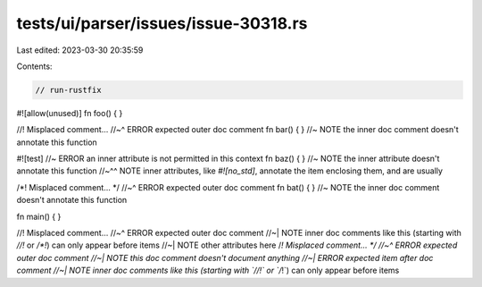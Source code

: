 tests/ui/parser/issues/issue-30318.rs
=====================================

Last edited: 2023-03-30 20:35:59

Contents:

.. code-block:: rs

    // run-rustfix
#![allow(unused)]
fn foo() { }

//! Misplaced comment...
//~^ ERROR expected outer doc comment
fn bar() { } //~ NOTE the inner doc comment doesn't annotate this function

#![test] //~ ERROR an inner attribute is not permitted in this context
fn baz() { } //~ NOTE the inner attribute doesn't annotate this function
//~^^ NOTE inner attributes, like `#![no_std]`, annotate the item enclosing them, and are usually

/*! Misplaced comment... */
//~^ ERROR expected outer doc comment
fn bat() { } //~ NOTE the inner doc comment doesn't annotate this function

fn main() { }

//! Misplaced comment...
//~^ ERROR expected outer doc comment
//~| NOTE inner doc comments like this (starting with `//!` or `/*!`) can only appear before items
//~| NOTE other attributes here
/*! Misplaced comment... */
//~^ ERROR expected outer doc comment
//~| NOTE this doc comment doesn't document anything
//~| ERROR expected item after doc comment
//~| NOTE inner doc comments like this (starting with `//!` or `/*!`) can only appear before items


